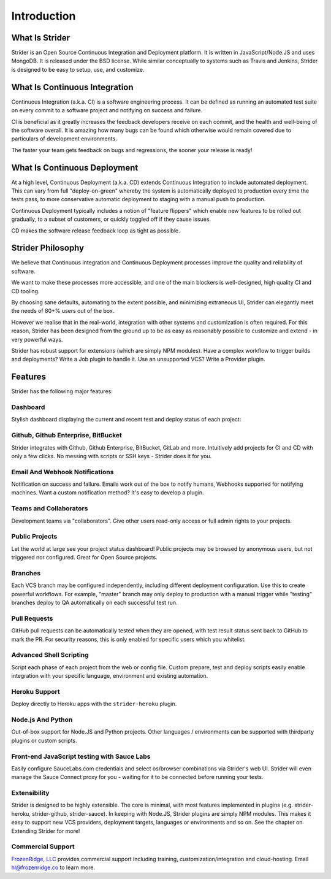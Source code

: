 Introduction
============

What Is Strider
---------------

Strider is an Open Source Continuous Integration and Deployment platform. It is
written in JavaScript/Node.JS and uses MongoDB. It is released under the BSD
license. While similar conceptually to systems such as Travis and Jenkins,
Strider is designed to be easy to setup, use, and customize.


What Is Continuous Integration
------------------------------

Continuous Integration (a.k.a. CI) is a software engineering process.  It can be
defined as running an automated test suite on every commit to a software project
and notifying on success and failure. 

CI is beneficial as it greatly increases the feedback developers receive on
each commit, and the health and well-being of the software overall. It is
amazing how many bugs can be found which otherwise would remain covered due to
particulars of development environments.

The faster your team gets feedback on bugs and regressions, the sooner your release is ready!

What Is Continuous Deployment
------------------------------

At a high level, Continuous Deployment (a.k.a. CD) extends Continuous
Integration to include automated deployment. This can vary from full
"deploy-on-green" whereby the system is automatically deployed to production
every time the tests pass, to more conservative automatic deployment to staging
with a manual push to production.

Continuous Deployment typically includes a notion of "feature flippers" which enable new features to be
rolled out gradually, to a subset of customers, or quickly toggled off if they cause issues.

CD makes the software release feedback loop as tight as possible.

Strider Philosophy
------------------

We believe that Continuous Integration and Continuous Deployment processes
improve the quality and reliability of software.

We want to make these processes more accessible, and one of the main blockers
is well-designed, high quality CI and CD tooling.

By choosing sane defaults, automating to the extent possible, and minimizing
extraneous UI, Strider can elegantly meet the needs of 80+% users out of the box.

However we realise that in the real-world, integration with other systems and
customization is often required. For this reason, Strider has been designed
from the ground up to be as easy as reasonably possible to customize and extend
- in very powerful ways.

Strider has robust support for extensions (which are simply NPM modules). Have
a complex workflow to trigger builds and deployments? Write a Job plugin to
handle it. Use an unsupported VCS? Write a Provider plugin.

Features
--------

Strider has the following major features:

Dashboard
^^^^^^^^^

Stylish dashboard displaying the current and recent test and deploy status of
each project:

.. image:: _static/dashboard.png

Github, Github Enterprise, BitBucket
^^^^^^^^^^^^^^^^^^^^^^^^^^^^^^^^^^^^

Strider integrates with Github, Github Enterprise, BitBucket, GitLab and more.
Intuitively add projects for CI and CD with only a few clicks. No messing with
scripts or SSH keys - Strider does it for you.

.. image:: _static/repos.png


Email And Webhook Notifications
^^^^^^^^^^^^^^^^^^^^^^^^^^^^^^^

Notification on success and failure. Emails work out of the box to notify
humans, Webhooks supported for notifying machines. Want a custom notification
method? It's easy to develop a plugin.

.. image:: _static/email-notification.png

Teams and Collaborators
^^^^^^^^^^^^^^^^^^^^^^^

Development teams via "collaborators". Give other users read-only access or
full admin rights to your projects.

.. image:: _static/collaborators.png

Public Projects
^^^^^^^^^^^^^^^

Let the world at large see your project status dashboard!  Public projects may
be browsed by anonymous users, but not triggered nor configured. Great for Open
Source projects.

.. image:: _static/public-project.png

Branches
^^^^^^^^

Each VCS branch may be configured independently, including different
deployment configuration. Use this to create powerful workflows.  For example,
"master" branch may only deploy to production with a manual trigger while
"testing" branches deploy to QA automatically on each successful test run.

.. image:: _static/branches.png

Pull Requests
^^^^^^^^^^^^^

GitHub pull requests can be automatically tested when they are opened, with
test result status sent back to GitHub to mark the PR. For security reasons,
this is only enabled for specific users which you whitelist.

.. image:: _static/prs.png

Advanced Shell Scripting
^^^^^^^^^^^^^^^^^^^^^^^^

Script each phase of each project from the web or config file. Custom prepare,
test and deploy scripts easily enable integration with your specific language,
environment and existing automation.

.. image:: _static/custom.png

Heroku Support
^^^^^^^^^^^^^^

Deploy directly to Heroku apps with the ``strider-heroku`` plugin.

.. image:: _static/heroku.png


Node.js And Python
^^^^^^^^^^^^^^^^^^

Out-of-box support for Node.JS and Python projects. Other languages /
environments can be supported with thirdparty plugins or custom scripts.

.. image:: _static/node.png

Front-end JavaScript testing with Sauce Labs
^^^^^^^^^^^^^^^^^^^^^^^^^^^^^^^^^^^^^^^^^^^^

Easily configure SauceLabs.com credentials and select os/browser combinations
via Strider's web UI. Strider will even manage the Sauce Connect proxy for you
- waiting for it to be connected before running your tests.

.. image:: _static/sauce.png


Extensibility
^^^^^^^^^^^^^

Strider is designed to be highly extensible. The core is minimal, with most
features implemented in plugins (e.g. strider-heroku, strider-github,
strider-sauce). In keeping with Node.JS, Strider plugins are simply NPM
modules. This makes it easy to support new VCS providers, deployment targets,
languages or environments and so on. See the chapter on Extending Strider for
more!

.. image:: _static/plugins.png

Commercial Support
^^^^^^^^^^^^^^^^^^

`FrozenRidge, LLC <http://frozenridge.co>`_ provides commercial support including training,
customization/integration and cloud-hosting. Email hi@frozenridge.co to learn
more.
